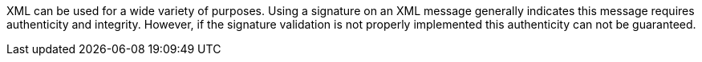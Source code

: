 XML can be used for a wide variety of purposes. Using a signature on an XML
message generally indicates this message requires authenticity and integrity.
However, if the signature validation is not properly implemented this
authenticity can not be guaranteed.
